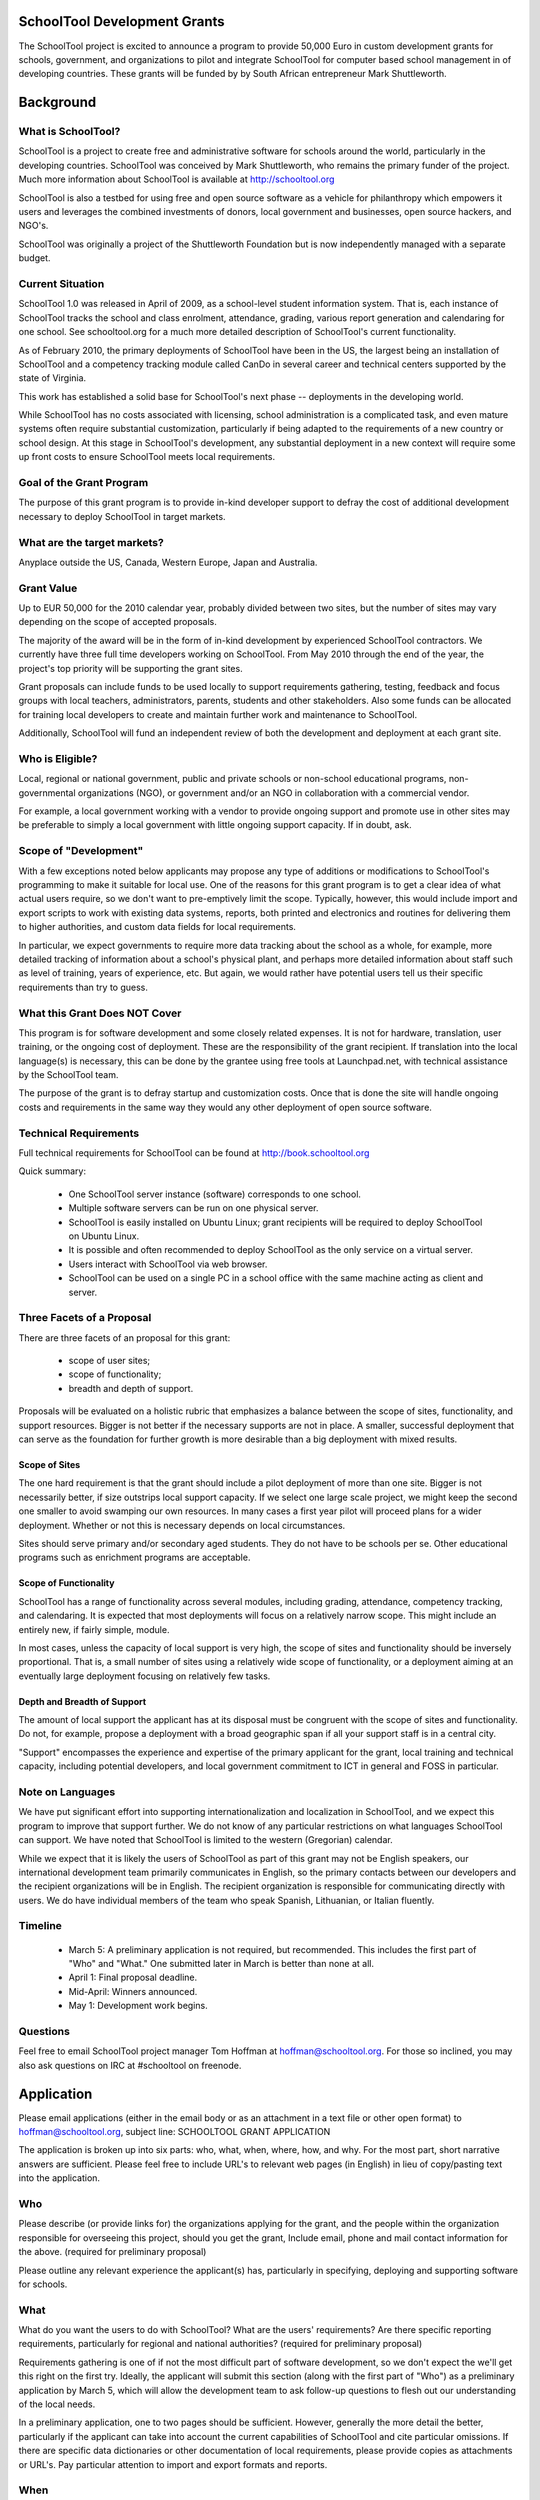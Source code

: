 SchoolTool Development Grants
=============================


The SchoolTool project is excited to announce a program to provide 50,000 Euro in custom development grants for schools, government, and organizations to pilot and integrate SchoolTool for computer based school management in of developing countries.  These grants will be funded by by South African entrepreneur Mark Shuttleworth.

Background
==========

What is SchoolTool?
-------------------

SchoolTool is a project to create free and administrative software for schools around the world, particularly in the developing countries.  SchoolTool was conceived by Mark Shuttleworth, who remains the primary funder of the project.  Much more information about SchoolTool is available at http://schooltool.org

SchoolTool is also a testbed for using free and open source software as a vehicle for philanthropy which empowers it users and leverages the combined investments of donors, local government and businesses, open source hackers, and NGO's.

SchoolTool was originally a project of the Shuttleworth Foundation but is now independently managed with a separate budget.

Current Situation
-----------------

SchoolTool 1.0 was released in April of 2009, as a school-level student information system.  That is, each instance of SchoolTool tracks the school and class enrolment, attendance, grading, various report generation and calendaring for one school.  See schooltool.org for a much more detailed description of SchoolTool's current functionality.

As of February 2010, the primary deployments of SchoolTool have been in the US, the largest being an installation of SchoolTool and a competency tracking module called CanDo in several career and technical centers supported by the state of Virginia.

This work has established a solid base for SchoolTool's next phase -- deployments in the developing world.

While SchoolTool has no costs associated with licensing, school administration is a complicated task, and even mature systems often require substantial customization, particularly if being adapted to the requirements of a new country or school design.  At this stage in SchoolTool's development, any substantial deployment in a new context will require some up front costs to ensure SchoolTool meets local requirements.

Goal of the Grant Program
-------------------------

The purpose of this grant program is to provide in-kind developer support to defray the cost of additional development necessary to deploy SchoolTool in target markets.

What are the target markets?
----------------------------

Anyplace outside the US, Canada, Western Europe, Japan and Australia.

Grant Value
-----------

Up to EUR 50,000 for the 2010 calendar year, probably divided between two sites, but the number of sites may vary depending on the scope of accepted proposals.

The majority of the award will be in the form of in-kind development by experienced SchoolTool contractors.  We currently have three full time developers working on SchoolTool.  From May 2010 through the end of the year, the project's top priority will be supporting the grant sites.

Grant proposals can include funds to be used locally to support requirements gathering, testing, feedback and focus groups with local teachers, administrators, parents, students and other stakeholders.  Also some funds can be allocated for training local developers to create and maintain further work and maintenance to SchoolTool.

Additionally, SchoolTool will fund an independent review of both the development and deployment at each grant site.

Who is Eligible?
----------------

Local, regional or national government, public and private schools or non-school educational programs, non-governmental organizations (NGO), or government and/or an NGO in collaboration with a commercial vendor.  

For example, a local government working with a vendor to provide ongoing support and promote use in other sites may be preferable to simply a local government with little ongoing support capacity.  If in doubt, ask.

Scope of "Development"
----------------------

With a few exceptions noted below applicants may propose any type of additions or modifications to SchoolTool's programming to make it suitable for local use.  One of the reasons for this grant program is to get a clear idea of what actual users require, so we don't want to pre-emptively limit the scope.  Typically, however, this would include import and export scripts to work with existing data systems, reports, both printed and electronics and routines for delivering them to higher authorities, and custom data fields for local requirements.  

In particular, we expect governments to require more data tracking about the school as a whole, for example, more detailed tracking of information about a school's physical plant, and perhaps more detailed information about staff such as level of training, years of experience, etc.  But again, we would rather have potential users tell us their specific requirements than try to guess.

What this Grant Does NOT Cover
------------------------------

This program is for software development and some closely related expenses.  It is not for hardware, translation, user training, or the ongoing cost of deployment.  These are the responsibility of the grant recipient.  If translation into the local language(s) is necessary, this can be done by the grantee using free tools at Launchpad.net, with technical assistance by the SchoolTool team.

The purpose of the grant is to defray startup and customization costs.  Once that is done the site will handle ongoing costs and requirements in the same way they would any other deployment of open source software.

Technical Requirements
----------------------

Full technical requirements for SchoolTool can be found at http://book.schooltool.org  

Quick summary:

 - One SchoolTool server instance (software) corresponds to one school.
 - Multiple software servers can be run on one physical server.
 - SchoolTool is easily installed on Ubuntu Linux; grant recipients will be required to deploy SchoolTool on Ubuntu Linux.
 - It is possible and often recommended to deploy SchoolTool as the only service on a virtual server.
 - Users interact with SchoolTool via web browser.
 - SchoolTool can be used on a single PC in a school office with the same machine acting as client and server.

Three Facets of a Proposal
--------------------------

There are three facets of an proposal for this grant:

 - scope of user sites;
 - scope of functionality;
 - breadth and depth of support.

Proposals will be evaluated on a holistic rubric that emphasizes a balance between the scope of sites, functionality, and support resources.  Bigger is not better if the necessary supports are not in place.  A smaller, successful deployment that can serve as the foundation for further growth is more desirable than a big deployment with mixed results.

Scope of Sites
++++++++++++++

The one hard requirement is that the grant should include a pilot deployment of more than one site.  Bigger is not necessarily better, if size outstrips local support capacity.  If we select one large scale project, we might keep the second one smaller to avoid swamping our own resources.  In many cases a first year pilot will proceed plans for a wider deployment.  Whether or not this is necessary depends on local circumstances.

Sites should serve primary and/or secondary aged students.  They do not have to be schools per se.  Other educational programs such as enrichment programs are acceptable.  

Scope of Functionality
++++++++++++++++++++++

SchoolTool has a range of functionality across several modules, including grading, attendance, competency tracking, and calendaring.  It is expected that most deployments will focus on a relatively narrow scope.  This might include an entirely new, if fairly simple, module.

In most cases, unless the capacity of local support is very high, the scope of sites and functionality should be inversely proportional.  That is, a small number of sites using a relatively wide scope of functionality, or a deployment aiming at an eventually large deployment focusing on relatively few tasks.

Depth and Breadth of Support
++++++++++++++++++++++++++++

The amount of local support the applicant has at its disposal must be congruent with the scope of sites and functionality.  Do not, for example, propose a deployment with a broad geographic span if all your support staff is in a central city.

"Support" encompasses the experience and expertise of the primary applicant for the grant, local training and technical capacity, including potential developers, and local government commitment to ICT in general and FOSS in particular.

Note on Languages
-----------------

We have put significant effort into supporting internationalization and localization in SchoolTool, and we expect this program to improve that support further.  We do not know of any particular restrictions on what languages SchoolTool can support.  We have noted that SchoolTool is limited to the western (Gregorian) calendar.

While we expect that it is likely the users of SchoolTool as part of this grant may not be English speakers, our international development team primarily communicates in English, so the primary contacts between our developers and the recipient organizations will be in English.  The recipient organization is responsible for communicating directly with users.  We do have individual members of the team who speak Spanish, Lithuanian, or Italian fluently.

Timeline
--------

 - March 5: A preliminary application is not required, but recommended.  This includes the first part of "Who" and "What."  One submitted later in March is better than none at all.

 - April 1: Final proposal deadline.

 - Mid-April: Winners announced.

 - May 1: Development work begins.

Questions
---------

Feel free to email SchoolTool project manager Tom Hoffman at hoffman@schooltool.org.  For those so inclined, you may also ask questions on IRC at #schooltool on freenode.

Application
===========

Please email applications (either in the email body or as an attachment in a text file or other open format) to hoffman@schooltool.org, subject line: SCHOOLTOOL GRANT APPLICATION

The application is broken up into six parts: who, what, when, where, how, and why.  For the most part, short narrative answers are sufficient.  Please feel free to include URL's to relevant web pages (in English) in lieu of copy/pasting text into the application.

Who
---

Please describe (or provide links for) the organizations applying for the grant, and the people within the organization responsible for overseeing this project, should you get the grant,   Include email, phone and mail contact information for the above. (required for preliminary proposal)

Please outline any relevant experience the applicant(s) has, particularly in specifying, deploying and supporting software for schools.

What
----

What do you want the users to do with SchoolTool?  What are the users' requirements?  Are there specific reporting requirements, particularly for regional and national authorities? (required for preliminary proposal)

Requirements gathering is one of if not the most difficult part of software development, so we don't expect the we'll get this right on the first try.  Ideally, the applicant will submit this section (along with the first part of "Who") as a preliminary application by March 5, which will allow the development team to ask follow-up questions to flesh out our understanding of the local needs.  

In a preliminary application, one to two pages should be sufficient.  However, generally the more detail the better, particularly if the applicant can take into account the current capabilities of SchoolTool and cite particular omissions.  If there are specific data dictionaries or other documentation of local requirements, please provide copies as attachments or URL's.  Pay particular attention to import and export formats and reports.

When
----

Please provide key dates in the 2010 and 2011 school year and an estimate of possible time frame for a pilot deployment.  We would like to get at least one cycle of a pilot deployment, collecting user feedback and deploying further changes before the end of 2010.

Where
-----

Please describe the initial pilot sites as well as any planned full deployments.  Describe in detail the technical capacity of the sites.  Keep in mind the issues described in "Scope of Sites" above.

How
---

Explain how personnel at the pilot and deployment sites will be trained and supported.  Remember that some funds may be earmarked for collecting feedback from users through focus groups or other meetings.

Where will the SchoolTool servers be hosted?  Who will be responsible for purchasing and maintaining them?  

Why
---

Why are you interested in using SchoolTool?  Is there a larger government policy promoting the use of free and open source software?  
